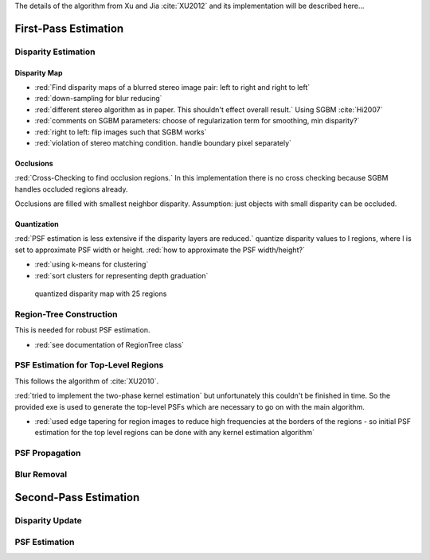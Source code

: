 The details of the algorithm from Xu and Jia :cite:`XU2012` and its implementation will be
described here...

.. raw:: LaTex

    \begin{figure}[!htb]
        \centering
        \begin{subfigure}{.5\textwidth}
            \centering
            \includegraphics[width=170pt]{../images/mouse_left.jpg}
            \caption{left image}
        \end{subfigure}%
        \begin{subfigure}{.5\textwidth}
            \centering
            \includegraphics[width=170pt]{../images/mouse_right.jpg}
            \caption{right image}
        \end{subfigure}
        \caption{Blurred input images}
    \end{figure}




First-Pass Estimation
+++++++++++++++++++++

Disparity Estimation
--------------------

Disparity Map
'''''''''''''

- :red:`Find disparity maps of a blurred stereo image pair: left to right and right to left`
- :red:`down-sampling for blur reducing`
- :red:`different stereo algorithm as in paper. This shouldn't effect overall result.` Using SGBM :cite:`Hi2007`
- :red:`comments on SGBM parameters: choose of regularization term for smoothing, min disparity?`
- :red:`right to left: flip images such that SGBM works`
- :red:`violation of stereo matching condition. handle boundary pixel separately`


Occlusions
''''''''''

:red:`Cross-Checking to find occlusion regions.` In this implementation there is no cross checking
because SGBM handles occluded regions already.

Occlusions are filled with smallest neighbor disparity. Assumption: just objects with small
disparity can be occluded.

.. raw:: LaTex

    \begin{figure}[!ht]
        \centering
        \begin{subfigure}{.5\textwidth}
            \centering
            \includegraphics[width=170pt]{../images/dmap_small.jpg}
            \caption{with occlusions}
        \end{subfigure}%
        \begin{subfigure}{.5\textwidth}
            \centering
            \includegraphics[width=170pt]{../images/dmap_small_filled.jpg}
            \caption{with filled occlusions}
        \end{subfigure}
        \caption{disparity map}
    \end{figure}


Quantization
''''''''''''

:red:`PSF estimation is less extensive if the disparity layers are reduced.` quantize disparity 
values to l regions, where l is set to approximate PSF width or height. :red:`how to approximate
the PSF width/height?`

- :red:`using k-means for clustering`
- :red:`sort clusters for representing depth graduation`

.. figure:: ../images/dmap_final.jpg
   :width: 200 pt
   :alt: disparity map quantized

   quantized disparity map with 25 regions



Region-Tree Construction
------------------------

This is needed for robust PSF estimation.

- :red:`see documentation of RegionTree class`



PSF Estimation for Top-Level Regions
------------------------------------

This follows the algorithm of :cite:`XU2010`.

:red:`tried to implement the two-phase kernel estimation` but unfortunately this couldn't be finished in time. So the provided exe is used to generate the top-level PSFs which are necessary to go on with the main algorithm.

- :red:`used edge tapering for region images to reduce high frequencies at the borders of the regions - so initial PSF estimation for the top level regions can be done with any kernel estimation algorithm`



PSF Propagation
---------------


Blur Removal
------------


Second-Pass Estimation
++++++++++++++++++++++

Disparity Update
----------------


PSF Estimation
--------------